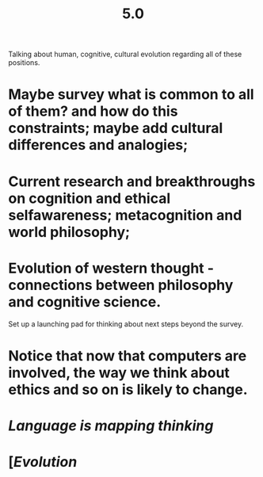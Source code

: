 #+TITLE: 5.0

Talking about human, cognitive, cultural evolution regarding all of these positions.

* Maybe survey what is common to all of them? and how do this constraints; maybe add cultural differences and analogies;
* Current research and breakthroughs on cognition and ethical selfawareness; metacognition and world philosophy;
* Evolution of western thought - connections between philosophy and cognitive science.
Set up a launching pad for thinking about next steps beyond the survey.
* Notice that now that computers are involved, the way we think about ethics and so on is likely to change.
* [[Language is mapping thinking]]
* [[[Evolution]]

